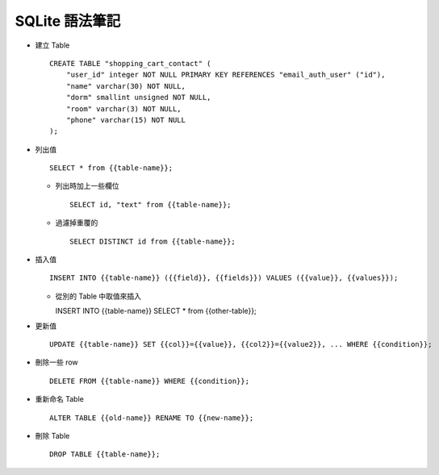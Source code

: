 ===============
SQLite 語法筆記
===============

* 建立 Table ::

    CREATE TABLE "shopping_cart_contact" (
        "user_id" integer NOT NULL PRIMARY KEY REFERENCES "email_auth_user" ("id"),
        "name" varchar(30) NOT NULL,
        "dorm" smallint unsigned NOT NULL,
        "room" varchar(3) NOT NULL,
        "phone" varchar(15) NOT NULL
    );

* 列出值 ::

    SELECT * from {{table-name}};

  - 列出時加上一些欄位 ::

      SELECT id, "text" from {{table-name}};

  - 過濾掉重覆的 ::

      SELECT DISTINCT id from {{table-name}};

* 插入值 ::

    INSERT INTO {{table-name}} ({{field}}, {{fields}}) VALUES ({{value}}, {{values}});

  - 從別的 Table 中取值來插入 ::

    INSERT INTO {{table-name}} SELECT * from {{other-table}};

* 更新值 ::

    UPDATE {{table-name}} SET {{col}}={{value}}, {{col2}}={{value2}}, ... WHERE {{condition}};

* 刪除一些 row ::

    DELETE FROM {{table-name}} WHERE {{condition}};

* 重新命名 Table ::

    ALTER TABLE {{old-name}} RENAME TO {{new-name}};

* 刪除 Table ::

    DROP TABLE {{table-name}};

